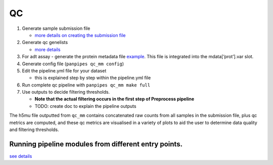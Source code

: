 QC
====



1. Generate sample submission file

   -  `more details on creating the submission
      file <https://github.com/DendrouLab/panpipes/blob/main/docs/setup_for_qc_mm.md>`__

2. Generate qc genelists

   -  `more
      details <https://github.com/DendrouLab/panpipes/blob/main/docs/gene_list_format.md>`__

3. For adt assay - generate the protein metadata file
   `example <(https://github.com/DendrouLab/panpipes/blob/main/resources/protein_metadata_w_iso.md)>`__.
   This file is integrated into the mdata[‘prot’].var slot.
4. Generate config file (``panpipes qc_mm config``)
5. Edit the pipeline.yml file for your dataset

   -  this is explained step by step within the pipeline.yml file

6. Run complete qc pipeline with ``panpipes qc_mm make full``
7. Use outputs to decide filtering thresholds.

   -  **Note that the actual filtering occurs in the first step of
      Preprocess pipeline**
   -  TODO: create doc to explain the pipeline outputs

The h5mu file outputted from ``qc_mm`` contains concatenated raw counts
from all samples in the submission file, plus qc metrics are computed,
and these qc metrics are visualised in a variety of plots to aid the
user to determine data quality and filtering thresholds.




Running pipeline modules from different entry points.
''''''''''''''''''''''''''''''''''

`see
details <https://github.com/DendrouLab/panpipes/blob/main/docs/different_entry_points.md>`__
